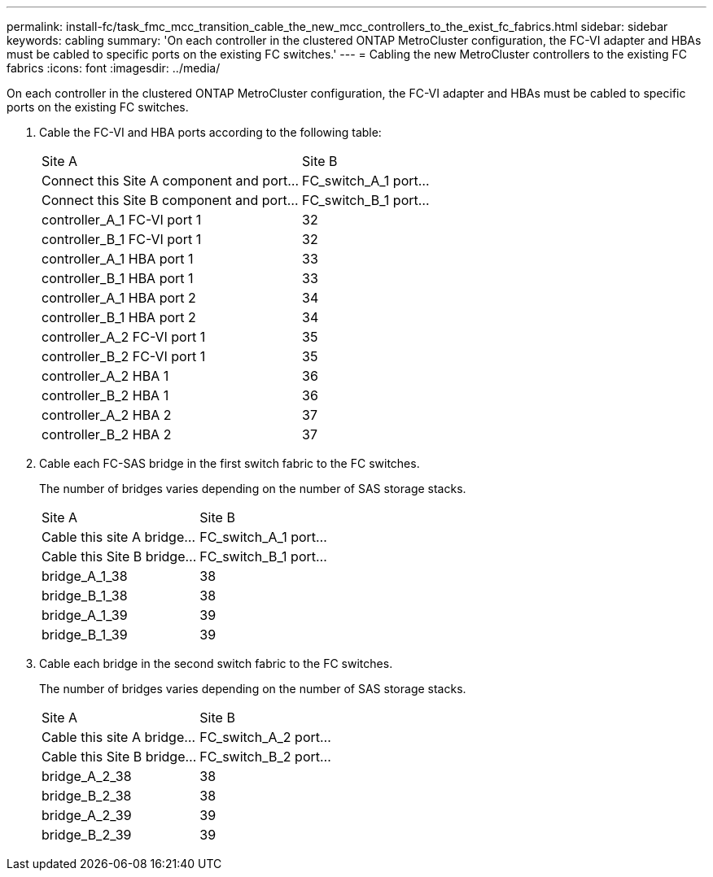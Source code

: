 ---
permalink: install-fc/task_fmc_mcc_transition_cable_the_new_mcc_controllers_to_the_exist_fc_fabrics.html
sidebar: sidebar
keywords: cabling
summary: 'On each controller in the clustered ONTAP MetroCluster configuration, the FC-VI adapter and HBAs must be cabled to specific ports on the existing FC switches.'
---
= Cabling the new MetroCluster controllers to the existing FC fabrics
:icons: font
:imagesdir: ../media/

[.lead]
On each controller in the clustered ONTAP MetroCluster configuration, the FC-VI adapter and HBAs must be cabled to specific ports on the existing FC switches.

. Cable the FC-VI and HBA ports according to the following table:
+
|===
| Site A| Site B
| Connect this Site A component and port...| FC_switch_A_1 port...| Connect this Site B component and port...| FC_switch_B_1 port...
a|
controller_A_1 FC-VI port 1
a|
32
a|
controller_B_1 FC-VI port 1
a|
32
a|
controller_A_1 HBA port 1
a|
33
a|
controller_B_1 HBA port 1
a|
33
a|
controller_A_1 HBA port 2
a|
34
a|
controller_B_1 HBA port 2
a|
34
a|
controller_A_2 FC-VI port 1
a|
35
a|
controller_B_2 FC-VI port 1
a|
35
a|
controller_A_2 HBA 1
a|
36
a|
controller_B_2 HBA 1
a|
36
a|
controller_A_2 HBA 2
a|
37
a|
controller_B_2 HBA 2
a|
37
|===

. Cable each FC-SAS bridge in the first switch fabric to the FC switches.
+
The number of bridges varies depending on the number of SAS storage stacks.
+
|===
| Site A| Site B
| Cable this site A bridge...| FC_switch_A_1 port...| Cable this Site B bridge...| FC_switch_B_1 port...
a|
bridge_A_1_38
a|
38
a|
bridge_B_1_38
a|
38
a|
bridge_A_1_39
a|
39
a|
bridge_B_1_39
a|
39
|===

. Cable each bridge in the second switch fabric to the FC switches.
+
The number of bridges varies depending on the number of SAS storage stacks.
+
|===
| Site A| Site B
| Cable this site A bridge...| FC_switch_A_2 port...| Cable this Site B bridge...| FC_switch_B_2 port...
a|
bridge_A_2_38
a|
38
a|
bridge_B_2_38
a|
38
a|
bridge_A_2_39
a|
39
a|
bridge_B_2_39
a|
39
|===
